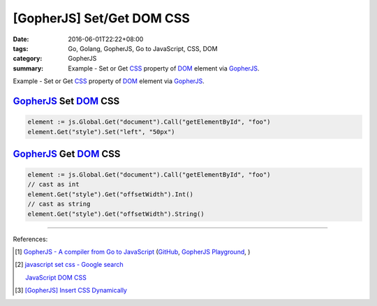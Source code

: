 [GopherJS] Set/Get DOM CSS
##########################

:date: 2016-06-01T22:22+08:00
:tags: Go, Golang, GopherJS, Go to JavaScript, CSS, DOM
:category: GopherJS
:summary: Example - Set or Get CSS_ property of DOM_ element via GopherJS_.


Example - Set or Get CSS_ property of DOM_ element via GopherJS_.

GopherJS_ Set DOM_ CSS
++++++++++++++++++++++

.. code-block:: go

  element := js.Global.Get("document").Call("getElementById", "foo")
  element.Get("style").Set("left", "50px")


GopherJS_ Get DOM_ CSS
++++++++++++++++++++++

.. code-block:: go

  element := js.Global.Get("document").Call("getElementById", "foo")
  // cast as int
  element.Get("style").Get("offsetWidth").Int()
  // cast as string
  element.Get("style").Get("offsetWidth").String()

----

References:

.. [1] `GopherJS - A compiler from Go to JavaScript <http://www.gopherjs.org/>`_
       (`GitHub <https://github.com/gopherjs/gopherjs>`__,
       `GopherJS Playground <http://www.gopherjs.org/playground/>`_,
       |godoc|)

.. [2] `javascript set css - Google search <https://www.google.com/search?q=javascript+set+css>`_

       `JavaScript DOM CSS <http://www.w3schools.com/js/js_htmldom_css.asp>`_

.. [3] `[GopherJS] Insert CSS Dynamically <{filename}../04/gopherjs-add-css-dynamically%en.rst>`_


.. _GopherJS: http://www.gopherjs.org/
.. _DOM: https://www.google.com/search?q=DOM
.. _CSS: https://www.google.com/search?q=CSS

.. |godoc| image:: https://godoc.org/github.com/gopherjs/gopherjs/js?status.png
   :target: https://godoc.org/github.com/gopherjs/gopherjs/js
